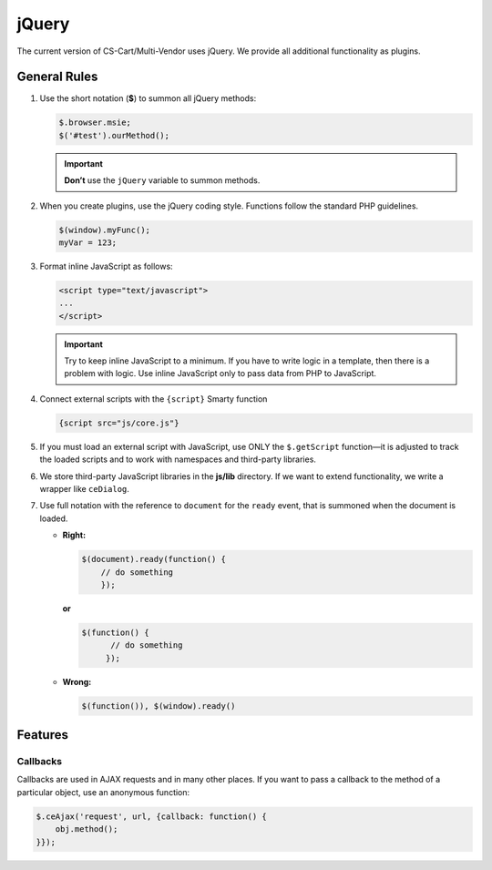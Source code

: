 ******
jQuery
******

The current version of CS-Cart/Multi-Vendor uses jQuery. We provide all additional functionality as plugins.

=============
General Rules
=============

1. Use the short notation (**$**) to summon all jQuery methods: 

   .. code-block:: javascript

       $.browser.msie;
       $('#test').ourMethod();

   .. important::

       **Don’t** use the ``jQuery`` variable to summon methods.

2. When you create plugins, use the jQuery coding style. Functions follow the standard PHP guidelines.

   .. code-block:: javascript

       $(window).myFunc();
       myVar = 123;

3. Format inline JavaScript as follows: 

   .. code-block:: html

       <script type="text/javascript">
       ...
       </script>

   .. important::

       Try to keep inline JavaScript to a minimum. If you have to write logic in a template, then there is a problem with logic. Use inline JavaScript only to pass data from PHP to JavaScript.

4. Connect external scripts with the ``{script}`` Smarty function

   .. code-block:: smarty

      {script src="js/core.js"}

5. If you must load an external script with JavaScript, use ONLY the ``$.getScript`` function—it is adjusted to track the loaded scripts and to work with namespaces and third-party libraries.

6. We store third-party JavaScript libraries in the **js/lib** directory. If we want to extend functionality, we write a wrapper like ``ceDialog``.

7. Use full notation with the reference to ``document`` for the ``ready`` event, that is summoned when the document is loaded.

   * **Right:**

     .. code-block:: javascript

            $(document).ready(function() {
                // do something
                });

     **or**

     .. code-block:: javascript

             $(function() {
                   // do something
                  });

   * **Wrong:**

     .. code-block:: javascript

              $(function()), $(window).ready()

========
Features
========

---------
Callbacks
---------

Callbacks are used in AJAX requests and in many other places. If you want to pass a callback to the method of a particular object, use an anonymous function:

.. code-block:: javascript

    $.ceAjax('request', url, {callback: function() {
        obj.method();
    }});

